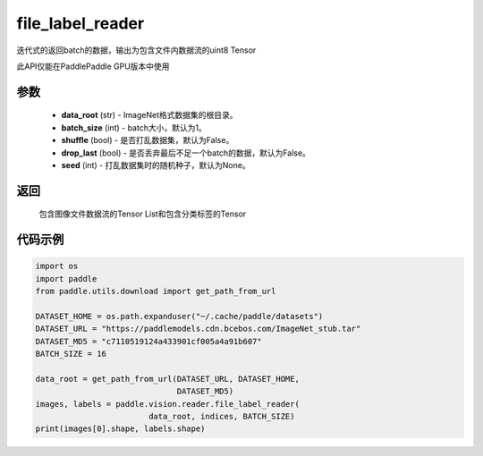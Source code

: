 .. _cn_api_paddle_vision_reader_file_label_reader:

file_label_reader
-------------------------------

.. py:function:: paddle.vision.reader.file_label_loader(data_root, batch_size=1, shuffle=False, drop_last=False, seed=None)

迭代式的返回batch的数据，输出为包含文件内数据流的uint8 Tensor

此API仅能在PaddlePaddle GPU版本中使用

参数
:::::::::
    - **data_root** (str) - ImageNet格式数据集的根目录。
    - **batch_size** (int) - batch大小，默认为1。
    - **shuffle** (bool) - 是否打乱数据集，默认为False。
    - **drop_last** (bool) - 是否丢弃最后不足一个batch的数据，默认为False。
    - **seed** (int) - 打乱数据集时的随机种子，默认为None。

返回
:::::::::
    包含图像文件数据流的Tensor List和包含分类标签的Tensor

代码示例
:::::::::

..  code-block:: python

    import os
    import paddle
    from paddle.utils.download import get_path_from_url

    DATASET_HOME = os.path.expanduser("~/.cache/paddle/datasets")
    DATASET_URL = "https://paddlemodels.cdn.bcebos.com/ImageNet_stub.tar"
    DATASET_MD5 = "c7110519124a433901cf005a4a91b607"
    BATCH_SIZE = 16

    data_root = get_path_from_url(DATASET_URL, DATASET_HOME,
                                  DATASET_MD5)
    images, labels = paddle.vision.reader.file_label_reader(
                            data_root, indices, BATCH_SIZE)
    print(images[0].shape, labels.shape)
